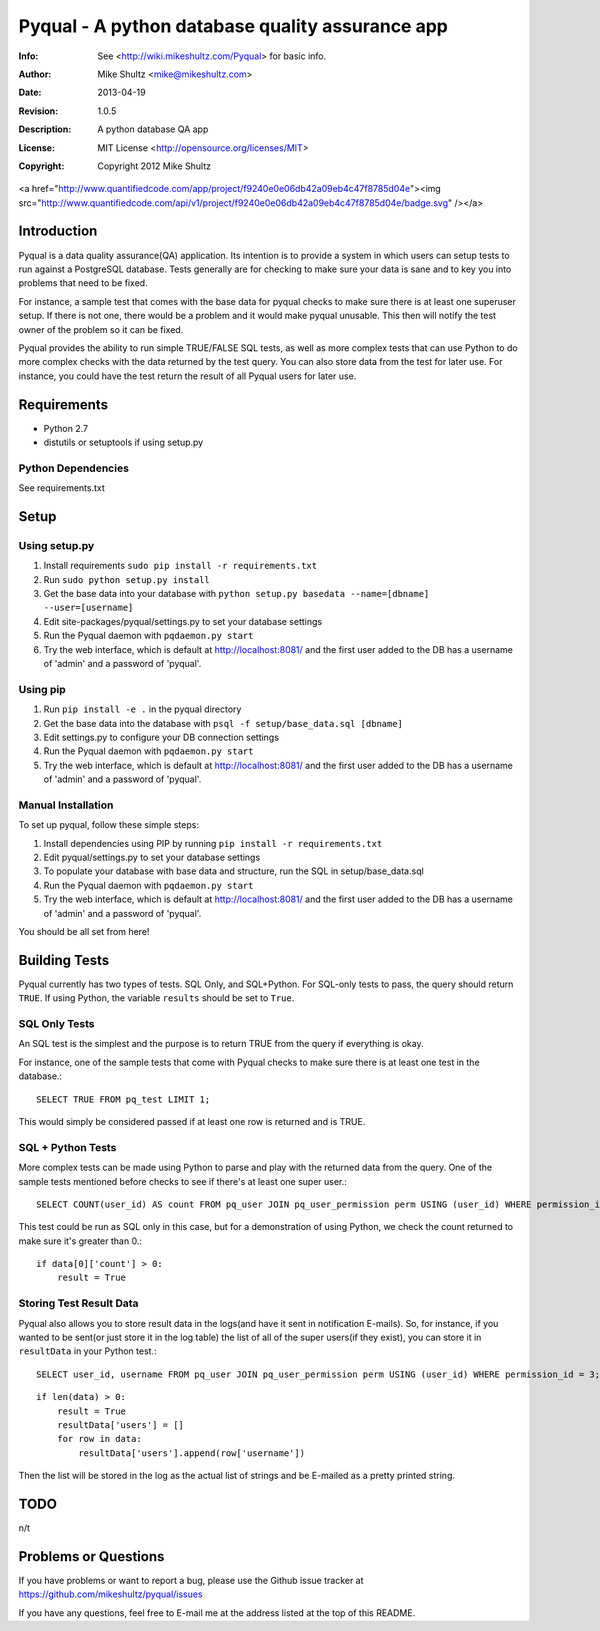 ================================================================================
 Pyqual - A python database quality assurance app
================================================================================
:Info: See <http://wiki.mikeshultz.com/Pyqual> for basic info.
:Author: Mike Shultz <mike@mikeshultz.com>
:Date: $Date: 2013-04-19 12:33:00 -0700 (Fri, 19 Apr 2013) $
:Revision: $Revision: 1.0.5 $
:Description: A python database QA app
:License: MIT License <http://opensource.org/licenses/MIT>
:Copyright: Copyright 2012 Mike Shultz

<a href="http://www.quantifiedcode.com/app/project/f9240e0e06db42a09eb4c47f8785d04e"><img src="http://www.quantifiedcode.com/api/v1/project/f9240e0e06db42a09eb4c47f8785d04e/badge.svg" /></a>

Introduction
================================================================================
Pyqual is a data quality assurance(QA) application. Its intention is to provide
a system in which users can setup tests to run against a PostgreSQL database.
Tests generally are for checking to make sure your data is sane and to key you
into problems that need to be fixed.

For instance, a sample test that comes with the base data for pyqual checks to 
make sure there is at least one superuser setup.  If there is not one, there 
would be a problem and it would make pyqual unusable.  This then will notify the
test owner of the problem so it can be fixed.

Pyqual provides the ability to run simple TRUE/FALSE SQL tests, as well as more 
complex tests that can use Python to do more complex checks with the data 
returned by the test query.  You can also store data from the test for later 
use.  For instance, you could have the test return the result of all Pyqual 
users for later use.

Requirements
================================================================================
- Python 2.7
- distutils or setuptools if using setup.py

Python Dependencies
-------------------
See requirements.txt

Setup
================================================================================

Using setup.py
--------------
1) Install requirements ``sudo pip install -r requirements.txt``
2) Run ``sudo python setup.py install``
3) Get the base data into your database with ``python setup.py basedata --name=[dbname] --user=[username]``
4) Edit site-packages/pyqual/settings.py to set your database settings
5) Run the Pyqual daemon with ``pqdaemon.py start``
6) Try the web interface, which is default at http://localhost:8081/ and the first user added to the DB has a username of 'admin' and a password of 'pyqual'.

Using pip
---------
1) Run ``pip install -e .`` in the pyqual directory
2) Get the base data into the database with ``psql -f setup/base_data.sql [dbname]``
3) Edit settings.py to configure your DB connection settings
4) Run the Pyqual daemon with ``pqdaemon.py start``
5) Try the web interface, which is default at http://localhost:8081/ and the first user added to the DB has a username of 'admin' and a password of 'pyqual'.

Manual Installation
-------------------
To set up pyqual, follow these simple steps:

1) Install dependencies using PIP by running ``pip install -r requirements.txt``
2) Edit pyqual/settings.py to set your database settings
3) To populate your database with base data and structure, run the SQL in setup/base_data.sql
4) Run the Pyqual daemon with ``pqdaemon.py start``
5) Try the web interface, which is default at http://localhost:8081/ and the first user added to the DB has a username of 'admin' and a password of 'pyqual'.

You should be all set from here!

Building Tests
================================================================================
Pyqual currently has two types of tests.  SQL Only, and SQL+Python.  For 
SQL-only tests to pass, the query should return ``TRUE``.  If using Python, the 
variable ``results`` should be set to ``True``.

SQL Only Tests
--------------
An SQL test is the simplest and the purpose is to return TRUE from the query if 
everything is okay.

For instance, one of the sample tests that come with Pyqual checks to make sure
there is at least one test in the database.::

    SELECT TRUE FROM pq_test LIMIT 1;

This would simply be considered passed if at least one row is returned and is 
TRUE.

SQL + Python Tests
------------------

More complex tests can be made using Python to parse and play with the returned
data from the query.  One of the sample tests mentioned before checks to see if
there's at least one super user.::

    SELECT COUNT(user_id) AS count FROM pq_user JOIN pq_user_permission perm USING (user_id) WHERE permission_id = 3;

This test could be run as SQL only in this case, but for a demonstration of 
using Python, we check the count returned to make sure it's greater than 0.::

    if data[0]['count'] > 0:
        result = True

Storing Test Result Data
------------------------

Pyqual also allows you to store result data in the logs(and have it sent in 
notification E-mails).  So, for instance, if you wanted to be sent(or just store 
it in the log table) the list of all of the super users(if they exist), you can
store it in ``resultData`` in your Python test.::

    SELECT user_id, username FROM pq_user JOIN pq_user_permission perm USING (user_id) WHERE permission_id = 3;

::

    if len(data) > 0:
        result = True
        resultData['users'] = []
        for row in data:
            resultData['users'].append(row['username'])

Then the list will be stored in the log as the actual list of strings and be
E-mailed as a pretty printed string.

TODO
================================================================================
n/t

Problems or Questions
================================================================================
If you have problems or want to report a bug, please use the Github issue 
tracker at https://github.com/mikeshultz/pyqual/issues

If you have any questions, feel free to E-mail me at the address listed at the 
top of this README.

